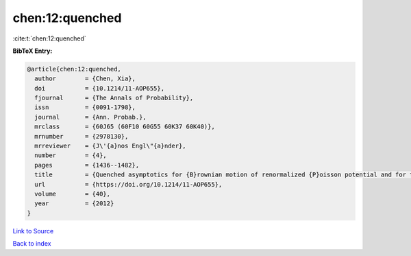 chen:12:quenched
================

:cite:t:`chen:12:quenched`

**BibTeX Entry:**

.. code-block:: bibtex

   @article{chen:12:quenched,
     author        = {Chen, Xia},
     doi           = {10.1214/11-AOP655},
     fjournal      = {The Annals of Probability},
     issn          = {0091-1798},
     journal       = {Ann. Probab.},
     mrclass       = {60J65 (60F10 60G55 60K37 60K40)},
     mrnumber      = {2978130},
     mrreviewer    = {J\'{a}nos Engl\"{a}nder},
     number        = {4},
     pages         = {1436--1482},
     title         = {Quenched asymptotics for {B}rownian motion of renormalized {P}oisson potential and for the related parabolic {A}nderson models},
     url           = {https://doi.org/10.1214/11-AOP655},
     volume        = {40},
     year          = {2012}
   }

`Link to Source <https://doi.org/10.1214/11-AOP655},>`_


`Back to index <../By-Cite-Keys.html>`_
